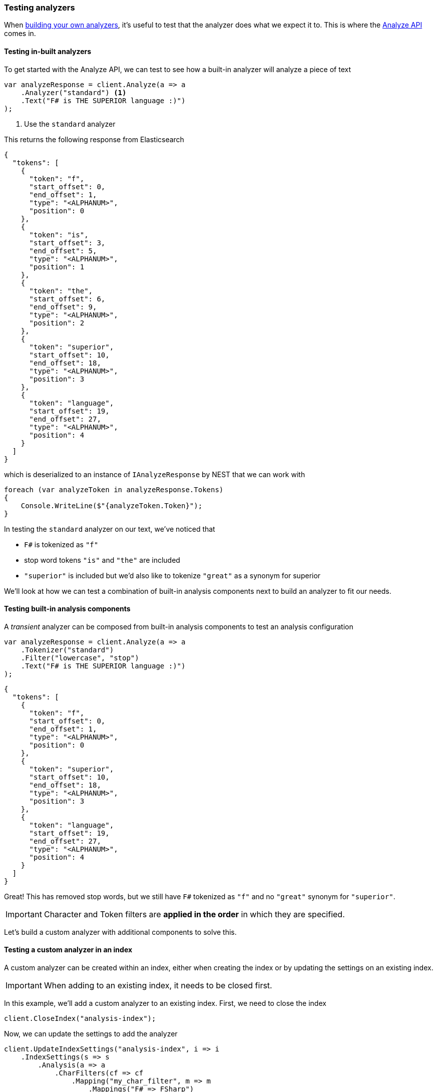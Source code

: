 :ref_current: https://www.elastic.co/guide/en/elasticsearch/reference/5.3

:xpack_current: https://www.elastic.co/guide/en/x-pack/5.3

:github: https://github.com/elastic/elasticsearch-net

:nuget: https://www.nuget.org/packages

////
IMPORTANT NOTE
==============
This file has been generated from https://github.com/elastic/elasticsearch-net/tree/5.x/src/Tests/ClientConcepts/HighLevel/Analysis/TestingAnalyzers.doc.cs. 
If you wish to submit a PR for any spelling mistakes, typos or grammatical errors for this file,
please modify the original csharp file found at the link and submit the PR with that change. Thanks!
////

[[testing-analyzers]]
=== Testing analyzers

When <<writing-analyzers, building your own analyzers>>, it's useful to test that the analyzer
does what we expect it to. This is where the {ref_current}/indices-analyze.html[Analyze API] comes in. 

==== Testing in-built analyzers

To get started with the Analyze API, we can test to see how a built-in analyzer will analyze
a piece of text

[source,csharp]
----
var analyzeResponse = client.Analyze(a => a
    .Analyzer("standard") <1>
    .Text("F# is THE SUPERIOR language :)")
);
----
<1> Use the `standard` analyzer

This returns the following response from Elasticsearch

[source,javascript]
----
{
  "tokens": [
    {
      "token": "f",
      "start_offset": 0,
      "end_offset": 1,
      "type": "<ALPHANUM>",
      "position": 0
    },
    {
      "token": "is",
      "start_offset": 3,
      "end_offset": 5,
      "type": "<ALPHANUM>",
      "position": 1
    },
    {
      "token": "the",
      "start_offset": 6,
      "end_offset": 9,
      "type": "<ALPHANUM>",
      "position": 2
    },
    {
      "token": "superior",
      "start_offset": 10,
      "end_offset": 18,
      "type": "<ALPHANUM>",
      "position": 3
    },
    {
      "token": "language",
      "start_offset": 19,
      "end_offset": 27,
      "type": "<ALPHANUM>",
      "position": 4
    }
  ]
}
----

which is deserialized to an instance of `IAnalyzeResponse` by NEST 
that we can work with

[source,csharp]
----
foreach (var analyzeToken in analyzeResponse.Tokens)
{
    Console.WriteLine($"{analyzeToken.Token}");
}
----

In testing the `standard` analyzer on our text, we've noticed that 

* `F#` is tokenized as `"f"`

* stop word tokens `"is"` and `"the"` are included

* `"superior"` is included but we'd also like to tokenize `"great"` as a synonym for superior 

We'll look at how we can test a combination of built-in analysis components next to
build an analyzer to fit our needs.

==== Testing built-in analysis components

A _transient_ analyzer can be composed from built-in analysis components to test
an analysis configuration

[source,csharp]
----
var analyzeResponse = client.Analyze(a => a
    .Tokenizer("standard")
    .Filter("lowercase", "stop")
    .Text("F# is THE SUPERIOR language :)")
);
----

[source,javascript]
----
{
  "tokens": [
    {
      "token": "f",
      "start_offset": 0,
      "end_offset": 1,
      "type": "<ALPHANUM>",
      "position": 0
    },
    {
      "token": "superior",
      "start_offset": 10,
      "end_offset": 18,
      "type": "<ALPHANUM>",
      "position": 3
    },
    {
      "token": "language",
      "start_offset": 19,
      "end_offset": 27,
      "type": "<ALPHANUM>",
      "position": 4
    }
  ]
}
----

Great! This has removed stop words, but we still have `F#` tokenized as `"f"`
and no `"great"` synonym for `"superior"`.

IMPORTANT: Character and Token filters are **applied in the order** in which they are specified.

Let's build a custom analyzer with additional components to solve this.

==== Testing a custom analyzer in an index

A custom analyzer can be created within an index, either when creating the index or by
updating the settings on an existing index. 

IMPORTANT: When adding to an existing index, it needs to be closed first.

In this example, we'll add a custom analyzer to an existing index. First, 
we need to close the index

[source,csharp]
----
client.CloseIndex("analysis-index");
----

Now, we can update the settings to add the analyzer

[source,csharp]
----
client.UpdateIndexSettings("analysis-index", i => i
    .IndexSettings(s => s
        .Analysis(a => a
            .CharFilters(cf => cf
                .Mapping("my_char_filter", m => m
                    .Mappings("F# => FSharp")
                )
            )
            .TokenFilters(tf => tf
                .Synonym("my_synonym", sf => sf
                    .Synonyms("superior, great")
                    
                )
            )
            .Analyzers(an => an
                .Custom("my_analyzer", ca => ca
                    .Tokenizer("standard")
                    .CharFilters("my_char_filter")
                    .Filters("lowercase", "stop", "my_synonym")
                )
            )
        
        )
    )
);
----

And open the index again. Here, we also wait up to five seconds for the 
status of the index to become green

[source,csharp]
----
client.OpenIndex("analysis-index");
client.ClusterHealth(h => h
    .WaitForStatus(WaitForStatus.Green)
    .Index("analysis-index")
    .Timeout(TimeSpan.FromSeconds(5))
);
----

With the index open and ready, let's test the analyzer

[source,csharp]
----
var analyzeResponse = client.Analyze(a => a
    .Index("analysis-index") <1>
    .Analyzer("my_analyzer")
    .Text("F# is THE SUPERIOR language :)")
);
----
<1> Since we added the custom analyzer to the "analysis-index" index, we need to target this index to test it

The output now looks like

[source,javascript]
----
{
  "tokens": [
    {
      "token": "fsharp",
      "start_offset": 0,
      "end_offset": 2,
      "type": "<ALPHANUM>",
      "position": 0
    },
    {
      "token": "superior",
      "start_offset": 10,
      "end_offset": 18,
      "type": "<ALPHANUM>",
      "position": 3
    },
    {
      "token": "great",
      "start_offset": 10,
      "end_offset": 18,
      "type": "SYNONYM",
      "position": 3
    },
    {
      "token": "language",
      "start_offset": 19,
      "end_offset": 27,
      "type": "<ALPHANUM>",
      "position": 4
    }
  ]
}
----

Exactly what we were after!

==== Testing an analyzer on a field

It's also possible to test the analyzer for a given field type mapping.

Given an index created with the following settings and mappings

[source,csharp]
----
var client = Client;

client.CreateIndex("project-index", i => i
    .Settings(s => s
        .Analysis(a => a
            .CharFilters(cf => cf
                .Mapping("my_char_filter", m => m
                    .Mappings("F# => FSharp")
                )
            )
            .TokenFilters(tf => tf
                .Synonym("my_synonym", sf => sf
                    .Synonyms("superior, great")

                )
            )
            .Analyzers(an => an
                .Custom("my_analyzer", ca => ca
                    .Tokenizer("standard")
                    .CharFilters("my_char_filter")
                    .Filters("lowercase", "stop", "my_synonym")
                )
            )

        )
    )
    .Mappings(m => m
        .Map<Project>(mm => mm
            .Properties(p => p
                .Text(t => t
                    .Name(n => n.Name)
                    .Analyzer("my_analyzer")
                )
            )
        )
    )
);
----

The analyzer on the `name` field can be tested with

[source,csharp]
----
var analyzeResponse = client.Analyze(a => a
    .Index("project-index")
    .Field<Project>(f => f.Name)
    .Text("F# is THE SUPERIOR language :)")
);
----

==== Advanced details with Explain

It's possible to get more advanced details about analysis by setting `Explain()` on
the request.

For this example, we'll use Object Initializer syntax instead of the Fluent API; choose
whichever one you're most comfortable with!

[source,csharp]
----
var analyzeRequest = new AnalyzeRequest
{
    Analyzer = "standard",
    Text = new [] { "F# is THE SUPERIOR language :)" },
    Explain = true
};

var analyzeResponse = client.Analyze(analyzeRequest);
----

We now get further details back in the response

[source,javascript]
----
{
  "detail": {
    "custom_analyzer": false,
    "analyzer": {
      "name": "standard",
      "tokens": [
        {
          "token": "f",
          "start_offset": 0,
          "end_offset": 1,
          "type": "<ALPHANUM>",
          "position": 0,
          "bytes": "[66]",
          "positionLength": 1
        },
        {
          "token": "is",
          "start_offset": 3,
          "end_offset": 5,
          "type": "<ALPHANUM>",
          "position": 1,
          "bytes": "[69 73]",
          "positionLength": 1
        },
        {
          "token": "the",
          "start_offset": 6,
          "end_offset": 9,
          "type": "<ALPHANUM>",
          "position": 2,
          "bytes": "[74 68 65]",
          "positionLength": 1
        },
        {
          "token": "superior",
          "start_offset": 10,
          "end_offset": 18,
          "type": "<ALPHANUM>",
          "position": 3,
          "bytes": "[73 75 70 65 72 69 6f 72]",
          "positionLength": 1
        },
        {
          "token": "language",
          "start_offset": 19,
          "end_offset": 27,
          "type": "<ALPHANUM>",
          "position": 4,
          "bytes": "[6c 61 6e 67 75 61 67 65]",
          "positionLength": 1
        }
      ]
    }
  }
}
----

